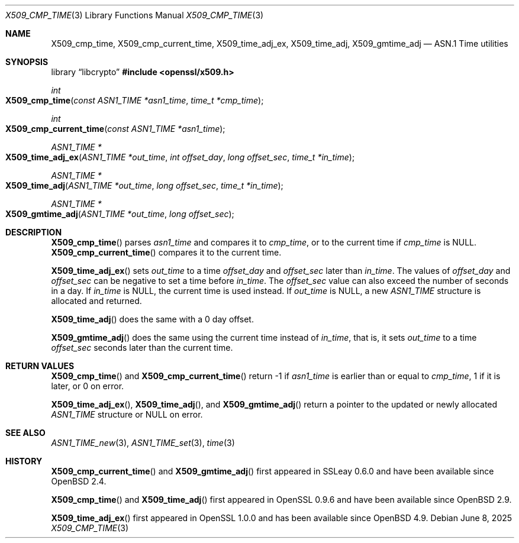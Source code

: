 .\" $OpenBSD: X509_cmp_time.3,v 1.13 2025/06/08 22:40:30 schwarze Exp $
.\" full merge up to: OpenSSL 83cf7abf May 29 13:07:08 2018 +0100
.\"
.\" This file is a derived work.
.\" The changes are covered by the following Copyright and license:
.\"
.\" Copyright (c) 2017, 2021 Ingo Schwarze <schwarze@openbsd.org>
.\"
.\" Permission to use, copy, modify, and distribute this software for any
.\" purpose with or without fee is hereby granted, provided that the above
.\" copyright notice and this permission notice appear in all copies.
.\"
.\" THE SOFTWARE IS PROVIDED "AS IS" AND THE AUTHOR DISCLAIMS ALL WARRANTIES
.\" WITH REGARD TO THIS SOFTWARE INCLUDING ALL IMPLIED WARRANTIES OF
.\" MERCHANTABILITY AND FITNESS. IN NO EVENT SHALL THE AUTHOR BE LIABLE FOR
.\" ANY SPECIAL, DIRECT, INDIRECT, OR CONSEQUENTIAL DAMAGES OR ANY DAMAGES
.\" WHATSOEVER RESULTING FROM LOSS OF USE, DATA OR PROFITS, WHETHER IN AN
.\" ACTION OF CONTRACT, NEGLIGENCE OR OTHER TORTIOUS ACTION, ARISING OUT OF
.\" OR IN CONNECTION WITH THE USE OR PERFORMANCE OF THIS SOFTWARE.
.\"
.\" The original file was written by Emilia Kasper <emilia@openssl.org>
.\" Copyright (c) 2017 The OpenSSL Project.  All rights reserved.
.\"
.\" Redistribution and use in source and binary forms, with or without
.\" modification, are permitted provided that the following conditions
.\" are met:
.\"
.\" 1. Redistributions of source code must retain the above copyright
.\"    notice, this list of conditions and the following disclaimer.
.\"
.\" 2. Redistributions in binary form must reproduce the above copyright
.\"    notice, this list of conditions and the following disclaimer in
.\"    the documentation and/or other materials provided with the
.\"    distribution.
.\"
.\" 3. All advertising materials mentioning features or use of this
.\"    software must display the following acknowledgment:
.\"    "This product includes software developed by the OpenSSL Project
.\"    for use in the OpenSSL Toolkit. (http://www.openssl.org/)"
.\"
.\" 4. The names "OpenSSL Toolkit" and "OpenSSL Project" must not be used to
.\"    endorse or promote products derived from this software without
.\"    prior written permission. For written permission, please contact
.\"    openssl-core@openssl.org.
.\"
.\" 5. Products derived from this software may not be called "OpenSSL"
.\"    nor may "OpenSSL" appear in their names without prior written
.\"    permission of the OpenSSL Project.
.\"
.\" 6. Redistributions of any form whatsoever must retain the following
.\"    acknowledgment:
.\"    "This product includes software developed by the OpenSSL Project
.\"    for use in the OpenSSL Toolkit (http://www.openssl.org/)"
.\"
.\" THIS SOFTWARE IS PROVIDED BY THE OpenSSL PROJECT ``AS IS'' AND ANY
.\" EXPRESSED OR IMPLIED WARRANTIES, INCLUDING, BUT NOT LIMITED TO, THE
.\" IMPLIED WARRANTIES OF MERCHANTABILITY AND FITNESS FOR A PARTICULAR
.\" PURPOSE ARE DISCLAIMED.  IN NO EVENT SHALL THE OpenSSL PROJECT OR
.\" ITS CONTRIBUTORS BE LIABLE FOR ANY DIRECT, INDIRECT, INCIDENTAL,
.\" SPECIAL, EXEMPLARY, OR CONSEQUENTIAL DAMAGES (INCLUDING, BUT
.\" NOT LIMITED TO, PROCUREMENT OF SUBSTITUTE GOODS OR SERVICES;
.\" LOSS OF USE, DATA, OR PROFITS; OR BUSINESS INTERRUPTION)
.\" HOWEVER CAUSED AND ON ANY THEORY OF LIABILITY, WHETHER IN CONTRACT,
.\" STRICT LIABILITY, OR TORT (INCLUDING NEGLIGENCE OR OTHERWISE)
.\" ARISING IN ANY WAY OUT OF THE USE OF THIS SOFTWARE, EVEN IF ADVISED
.\" OF THE POSSIBILITY OF SUCH DAMAGE.
.\"
.Dd $Mdocdate: June 8 2025 $
.Dt X509_CMP_TIME 3
.Os
.Sh NAME
.Nm X509_cmp_time ,
.Nm X509_cmp_current_time ,
.Nm X509_time_adj_ex ,
.Nm X509_time_adj ,
.Nm X509_gmtime_adj
.Nd ASN.1 Time utilities
.Sh SYNOPSIS
.Lb libcrypto
.In openssl/x509.h
.Ft int
.Fo X509_cmp_time
.Fa "const ASN1_TIME *asn1_time"
.Fa "time_t *cmp_time"
.Fc
.Ft int
.Fo X509_cmp_current_time
.Fa "const ASN1_TIME *asn1_time"
.Fc
.Ft ASN1_TIME *
.Fo X509_time_adj_ex
.Fa "ASN1_TIME *out_time"
.Fa "int offset_day"
.Fa "long offset_sec"
.Fa "time_t *in_time"
.Fc
.Ft ASN1_TIME *
.Fo X509_time_adj
.Fa "ASN1_TIME *out_time"
.Fa "long offset_sec"
.Fa "time_t *in_time"
.Fc
.Ft ASN1_TIME *
.Fo X509_gmtime_adj
.Fa "ASN1_TIME *out_time"
.Fa "long offset_sec"
.Fc
.Sh DESCRIPTION
.Fn X509_cmp_time
parses
.Fa asn1_time
and compares it to
.Fa cmp_time ,
or to the current time if
.Fa cmp_time
is
.Dv NULL .
.Fn X509_cmp_current_time
compares it to the current time.
.Pp
.Fn X509_time_adj_ex
sets
.Fa out_time
to a time
.Fa offset_day
and
.Fa offset_sec
later than
.Fa in_time .
The values of
.Fa offset_day
and
.Fa offset_sec
can be negative to set a time before
.Fa in_time .
The
.Fa offset_sec
value can also exceed the number of seconds in a day.
If
.Fa in_time
is
.Dv NULL ,
the current time is used instead.
If
.Fa out_time
is
.Dv NULL ,
a new
.Vt ASN1_TIME
structure is allocated and returned.
.Pp
.Fn X509_time_adj
does the same with a 0 day offset.
.Pp
.Fn X509_gmtime_adj
does the same using the current time instead of
.Fa in_time ,
that is, it sets
.Fa out_time
to a time
.Fa offset_sec
seconds later than the current time.
.Sh RETURN VALUES
.Fn X509_cmp_time
and
.Fn X509_cmp_current_time
return -1 if
.Fa asn1_time
is earlier than or equal to
.Fa cmp_time ,
1 if it is later, or 0 on error.
.Pp
.Fn X509_time_adj_ex ,
.Fn X509_time_adj ,
and
.Fn X509_gmtime_adj
return a pointer to the updated or newly allocated
.Vt ASN1_TIME
structure or
.Dv NULL
on error.
.Sh SEE ALSO
.Xr ASN1_TIME_new 3 ,
.Xr ASN1_TIME_set 3 ,
.Xr time 3
.Sh HISTORY
.Fn X509_cmp_current_time
and
.Fn X509_gmtime_adj
first appeared in SSLeay 0.6.0 and have been available since
.Ox 2.4 .
.Pp
.Fn X509_cmp_time
and
.Fn X509_time_adj
first appeared in OpenSSL 0.9.6 and have been available since
.Ox 2.9 .
.Pp
.Fn X509_time_adj_ex
first appeared in OpenSSL 1.0.0 and has been available since
.Ox 4.9 .
